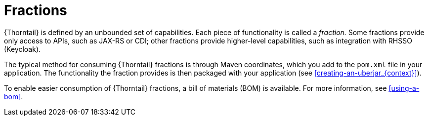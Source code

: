 
[id='fractions_{context}']
= Fractions

{Thorntail} is defined by an unbounded set of capabilities.
Each piece of functionality is called a _fraction._
Some fractions provide only access to APIs, such as JAX-RS or CDI; other fractions provide higher-level capabilities, such as integration with RHSSO (Keycloak).

The typical method for consuming {Thorntail} fractions is through Maven coordinates, which you add to the `pom.xml` file in your application.
The functionality the fraction provides is then packaged with your application (see xref:creating-an-uberjar_{context}[]).

To enable easier consumption of {Thorntail} fractions, a bill of materials (BOM) is available. For more information, see xref:using-a-bom[].

